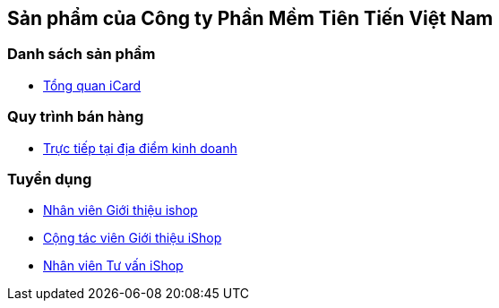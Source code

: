 == Sản phẩm của Công ty Phần Mềm Tiên Tiến Việt Nam

=== Danh sách sản phẩm

* link:./iCard/icard-featureList.html[Tổng quan iCard]

=== Quy trình bán hàng

* link:./Sales/quytrinh-b2c.html[Trực tiếp tại địa điểm kinh doanh]

=== Tuyển dụng

* link:./HR_Nhansu/ishop-sale-b2c-v2.html[Nhân viên Giới thiệu ishop]

* link:./HR_Nhansu/ishop-sale-b2c-partime.html[Cộng tác viên Giới thiệu iShop]

* link:./HR_Nhansu/ishop-customerCare.html[Nhân viên Tư vấn iShop]

